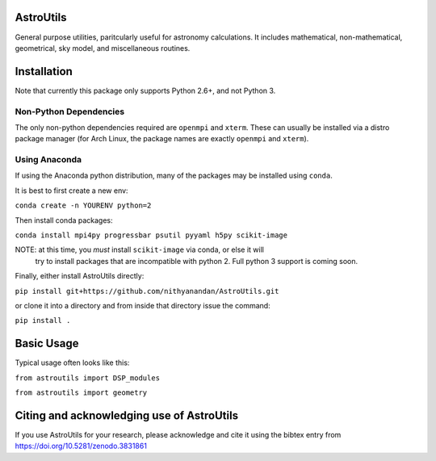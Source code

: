AstroUtils
==========

General purpose utilities, paritcularly useful for astronomy calculations. It
includes mathematical, non-mathematical, geometrical, sky model, and
miscellaneous routines.


Installation
============
Note that currently this package only supports Python 2.6+, and not Python 3. 

Non-Python Dependencies
-----------------------
The only non-python dependencies required are ``openmpi`` and ``xterm``. These can usually be installed via a distro
package manager (for Arch Linux, the package names are exactly ``openmpi`` and ``xterm``).

Using Anaconda
--------------
If using the Anaconda python distribution, many of the packages may be installed using ``conda``.

It is best to first create a new env:

``conda create -n YOURENV python=2``

Then install conda packages:

``conda install mpi4py progressbar psutil pyyaml h5py scikit-image``

NOTE: at this time, you *must* install ``scikit-image`` via conda, or else it will
     try to install packages that are incompatible with python 2. Full python 3
     support is coming soon.
     
Finally, either install AstroUtils directly:

``pip install git+https://github.com/nithyanandan/AstroUtils.git``

or clone it into a directory and from inside that directory issue the command:

``pip install .``


Basic Usage
===========

Typical usage often looks like this:

``from astroutils import DSP_modules``

``from astroutils import geometry``

Citing and acknowledging use of AstroUtils
==========================================

If you use AstroUtils for your research, please acknowledge and cite it using the bibtex entry from https://doi.org/10.5281/zenodo.3831861
